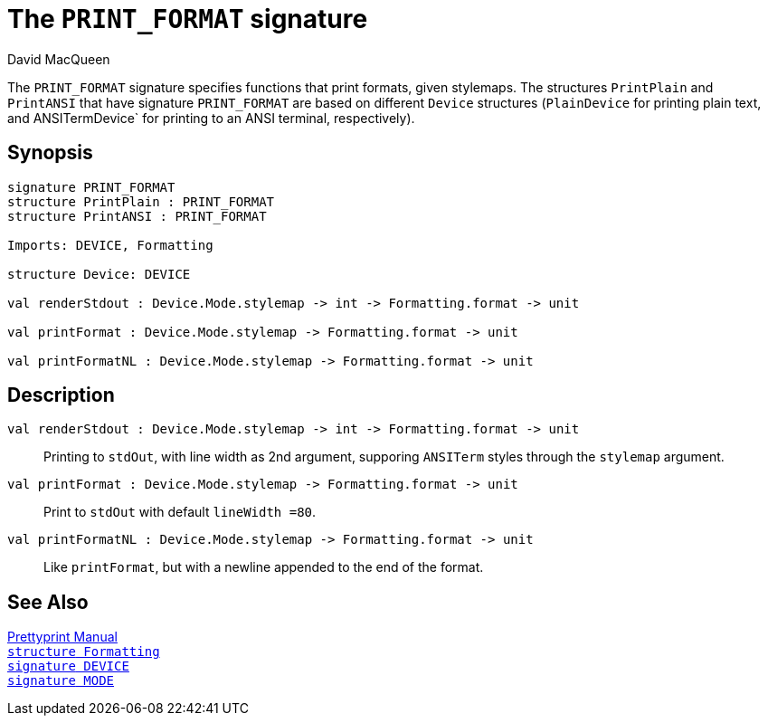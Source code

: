 = The `PRINT_FORMAT` signature
:Author: David MacQueen
:Date: 2024.2.15
:stem: latexmath
:stylesheet: smlnj-lib-base.css
:source-highlighter: pygments
:VERSION: 10.2

The `PRINT_FORMAT` signature specifies functions that print formats, given stylemaps.
The structures `PrintPlain` and `PrintANSI` that have signature `PRINT_FORMAT` are based
on different `Device` structures (`PlainDevice` for printing plain text, and ANSITermDevice`
for printing to an ANSI terminal, respectively).

== Synopsis

[source,sml]
----
signature PRINT_FORMAT
structure PrintPlain : PRINT_FORMAT
structure PrintANSI : PRINT_FORMAT

Imports: DEVICE, Formatting

structure Device: DEVICE

val renderStdout : Device.Mode.stylemap -> int -> Formatting.format -> unit

val printFormat : Device.Mode.stylemap -> Formatting.format -> unit

val printFormatNL : Device.Mode.stylemap -> Formatting.format -> unit
----

== Description

`[.kw]#val# renderStdout : Device.Mode.stylemap \-> int \-> Formatting.format \-> unit`::
Printing to `stdOut`, with line width as 2nd argument, supporing `ANSITerm` styles through the `stylemap` argument.

`[.kw]#val# printFormat : Device.Mode.stylemap \-> Formatting.format \-> unit`::
Print to `stdOut` with default `lineWidth =80`.

`[.kw]#val# printFormatNL : Device.Mode.stylemap \-> Formatting.format \-> unit`::
Like `printFormat`, but with a newline appended to the end of the format.

== See Also

xref:prettyprint-manual.adoc[Prettyprint Manual] +
xref:str-Formatting.adoc[`[.kw]#structure# Formatting`] +
xref:sig-DEVICE.adoc[`[.kw]#signature# DEVICE`] +
xref:sig-MODE.adoc[`[.kw]#signature# MODE`]